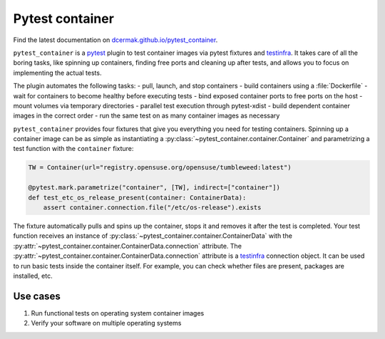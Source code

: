 Pytest container
================

.. image:: https://github.com/dcermak/pytest_container/actions/workflows/ci.yml/badge.svg
           :target: https://github.com/dcermak/pytest_container/actions/workflows/ci.yml

.. image:: https://github.com/dcermak/pytest_container/actions/workflows/codeql-analysis.yml/badge.svg
           :target: https://github.com/dcermak/pytest_container/actions/workflows/codeql-analysis.yml

.. image:: https://codecov.io/gh/dcermak/pytest_container/branch/main/graph/badge.svg?token=D16Q2PGL67
           :target: https://codecov.io/gh/dcermak/pytest_container

.. image:: https://app.fossa.com/api/projects/git%2Bgithub.com%2Fdcermak%2Fpytest_container.svg?type=shield
           :target: https://app.fossa.com/projects/git%2Bgithub.com%2Fdcermak%2Fpytest_container?ref=badge_shield

.. image:: https://img.shields.io/pypi/v/pytest-container
           :alt: PyPI
           :target: https://pypi.org/project/pytest-container/

Find the latest documentation on `dcermak.github.io/pytest_container
<https://dcermak.github.io/pytest_container/>`_.

``pytest_container`` is a `pytest <https://pytest.org>`_ plugin
to test container images via pytest fixtures and `testinfra
<https://testinfra.readthedocs.io/en/latest/>`_. It takes care of all the boring
tasks, like spinning up containers, finding free ports and cleaning up after
tests, and allows you to focus on implementing the actual tests.

The plugin automates the following tasks:
- pull, launch, and stop containers
- build containers using a :file:`Dockerfile`
- wait for containers to become healthy before executing tests
- bind exposed container ports to free ports on the host
- mount volumes via temporary directories
- parallel test execution through pytest-xdist
- build dependent container images in the correct order
- run the same test on as many container images as necessary

``pytest_container`` provides four fixtures that give you everything you need
for testing containers. Spinning up a container image can be as simple as
instantiating a :py:class:`~pytest_container.container.Container` and
parametrizing a test function with the ``container`` fixture:

.. code-block:: python

   TW = Container(url="registry.opensuse.org/opensuse/tumbleweed:latest")

   @pytest.mark.parametrize("container", [TW], indirect=["container"])
   def test_etc_os_release_present(container: ContainerData):
       assert container.connection.file("/etc/os-release").exists


The fixture automatically pulls and spins up the container, stops it and removes
it after the test is completed. Your test function receives an instance of
:py:class:`~pytest_container.container.ContainerData` with the
:py:attr:`~pytest_container.container.ContainerData.connection` attribute. The
:py:attr:`~pytest_container.container.ContainerData.connection` attribute is a
`testinfra <https://testinfra.readthedocs.io/en/latest/>`_ connection object. It
can be used to run basic tests inside the container itself. For example, you can
check whether files are present, packages are installed, etc.


Use cases
---------

1. Run functional tests on operating system container images

2. Verify your software on multiple operating systems
